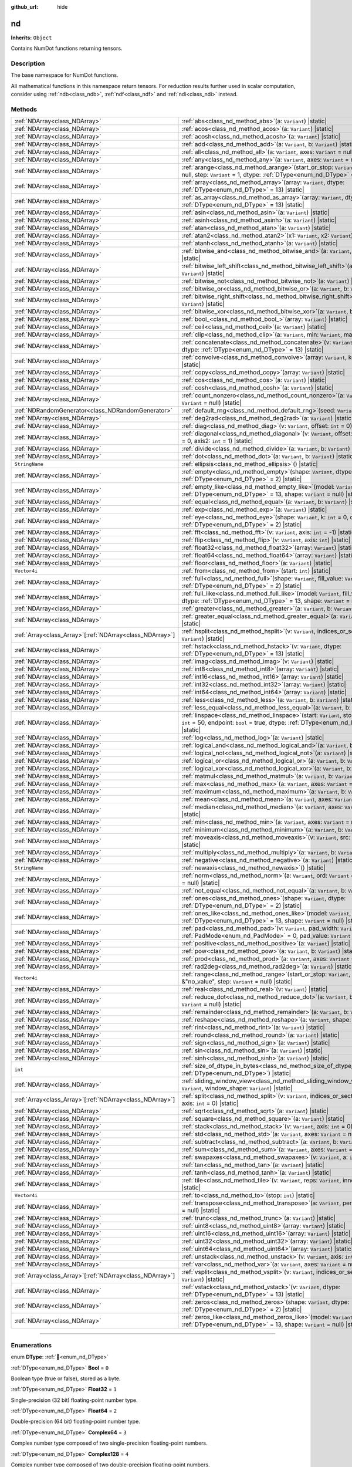 :github_url: hide

.. DO NOT EDIT THIS FILE!!!
.. Generated automatically from Godot engine sources.
.. Generator: https://github.com/godotengine/godot/tree/master/doc/tools/make_rst.py.
.. XML source: https://github.com/godotengine/godot/tree/master/godot/NumDot/doc_classes/nd.xml.

.. _class_nd:

nd
==

**Inherits:** ``Object``

Contains NumDot functions returning tensors.

.. rst-class:: classref-introduction-group

Description
-----------

The base namespace for NumDot functions.

All mathematical functions in this namespace return tensors. For reduction results further used in scalar computation, consider using :ref:`ndb<class_ndb>`, :ref:`ndf<class_ndf>` and :ref:`ndi<class_ndi>` instead.

.. rst-class:: classref-reftable-group

Methods
-------

.. table::
   :widths: auto

   +------------------------------------------------------------+---------------------------------------------------------------------------------------------------------------------------------------------------------------------------------------------+
   | :ref:`NDArray<class_NDArray>`                              | :ref:`abs<class_nd_method_abs>`\ (\ a\: ``Variant``\ ) |static|                                                                                                                             |
   +------------------------------------------------------------+---------------------------------------------------------------------------------------------------------------------------------------------------------------------------------------------+
   | :ref:`NDArray<class_NDArray>`                              | :ref:`acos<class_nd_method_acos>`\ (\ a\: ``Variant``\ ) |static|                                                                                                                           |
   +------------------------------------------------------------+---------------------------------------------------------------------------------------------------------------------------------------------------------------------------------------------+
   | :ref:`NDArray<class_NDArray>`                              | :ref:`acosh<class_nd_method_acosh>`\ (\ a\: ``Variant``\ ) |static|                                                                                                                         |
   +------------------------------------------------------------+---------------------------------------------------------------------------------------------------------------------------------------------------------------------------------------------+
   | :ref:`NDArray<class_NDArray>`                              | :ref:`add<class_nd_method_add>`\ (\ a\: ``Variant``, b\: ``Variant``\ ) |static|                                                                                                            |
   +------------------------------------------------------------+---------------------------------------------------------------------------------------------------------------------------------------------------------------------------------------------+
   | :ref:`NDArray<class_NDArray>`                              | :ref:`all<class_nd_method_all>`\ (\ a\: ``Variant``, axes\: ``Variant`` = null\ ) |static|                                                                                                  |
   +------------------------------------------------------------+---------------------------------------------------------------------------------------------------------------------------------------------------------------------------------------------+
   | :ref:`NDArray<class_NDArray>`                              | :ref:`any<class_nd_method_any>`\ (\ a\: ``Variant``, axes\: ``Variant`` = null\ ) |static|                                                                                                  |
   +------------------------------------------------------------+---------------------------------------------------------------------------------------------------------------------------------------------------------------------------------------------+
   | :ref:`NDArray<class_NDArray>`                              | :ref:`arange<class_nd_method_arange>`\ (\ start_or_stop\: ``Variant``, stop\: ``Variant`` = null, step\: ``Variant`` = 1, dtype\: :ref:`DType<enum_nd_DType>` = 13\ ) |static|              |
   +------------------------------------------------------------+---------------------------------------------------------------------------------------------------------------------------------------------------------------------------------------------+
   | :ref:`NDArray<class_NDArray>`                              | :ref:`array<class_nd_method_array>`\ (\ array\: ``Variant``, dtype\: :ref:`DType<enum_nd_DType>` = 13\ ) |static|                                                                           |
   +------------------------------------------------------------+---------------------------------------------------------------------------------------------------------------------------------------------------------------------------------------------+
   | :ref:`NDArray<class_NDArray>`                              | :ref:`as_array<class_nd_method_as_array>`\ (\ array\: ``Variant``, dtype\: :ref:`DType<enum_nd_DType>` = 13\ ) |static|                                                                     |
   +------------------------------------------------------------+---------------------------------------------------------------------------------------------------------------------------------------------------------------------------------------------+
   | :ref:`NDArray<class_NDArray>`                              | :ref:`asin<class_nd_method_asin>`\ (\ a\: ``Variant``\ ) |static|                                                                                                                           |
   +------------------------------------------------------------+---------------------------------------------------------------------------------------------------------------------------------------------------------------------------------------------+
   | :ref:`NDArray<class_NDArray>`                              | :ref:`asinh<class_nd_method_asinh>`\ (\ a\: ``Variant``\ ) |static|                                                                                                                         |
   +------------------------------------------------------------+---------------------------------------------------------------------------------------------------------------------------------------------------------------------------------------------+
   | :ref:`NDArray<class_NDArray>`                              | :ref:`atan<class_nd_method_atan>`\ (\ a\: ``Variant``\ ) |static|                                                                                                                           |
   +------------------------------------------------------------+---------------------------------------------------------------------------------------------------------------------------------------------------------------------------------------------+
   | :ref:`NDArray<class_NDArray>`                              | :ref:`atan2<class_nd_method_atan2>`\ (\ x1\: ``Variant``, x2\: ``Variant``\ ) |static|                                                                                                      |
   +------------------------------------------------------------+---------------------------------------------------------------------------------------------------------------------------------------------------------------------------------------------+
   | :ref:`NDArray<class_NDArray>`                              | :ref:`atanh<class_nd_method_atanh>`\ (\ a\: ``Variant``\ ) |static|                                                                                                                         |
   +------------------------------------------------------------+---------------------------------------------------------------------------------------------------------------------------------------------------------------------------------------------+
   | :ref:`NDArray<class_NDArray>`                              | :ref:`bitwise_and<class_nd_method_bitwise_and>`\ (\ a\: ``Variant``, b\: ``Variant``\ ) |static|                                                                                            |
   +------------------------------------------------------------+---------------------------------------------------------------------------------------------------------------------------------------------------------------------------------------------+
   | :ref:`NDArray<class_NDArray>`                              | :ref:`bitwise_left_shift<class_nd_method_bitwise_left_shift>`\ (\ a\: ``Variant``, b\: ``Variant``\ ) |static|                                                                              |
   +------------------------------------------------------------+---------------------------------------------------------------------------------------------------------------------------------------------------------------------------------------------+
   | :ref:`NDArray<class_NDArray>`                              | :ref:`bitwise_not<class_nd_method_bitwise_not>`\ (\ a\: ``Variant``\ ) |static|                                                                                                             |
   +------------------------------------------------------------+---------------------------------------------------------------------------------------------------------------------------------------------------------------------------------------------+
   | :ref:`NDArray<class_NDArray>`                              | :ref:`bitwise_or<class_nd_method_bitwise_or>`\ (\ a\: ``Variant``, b\: ``Variant``\ ) |static|                                                                                              |
   +------------------------------------------------------------+---------------------------------------------------------------------------------------------------------------------------------------------------------------------------------------------+
   | :ref:`NDArray<class_NDArray>`                              | :ref:`bitwise_right_shift<class_nd_method_bitwise_right_shift>`\ (\ a\: ``Variant``, b\: ``Variant``\ ) |static|                                                                            |
   +------------------------------------------------------------+---------------------------------------------------------------------------------------------------------------------------------------------------------------------------------------------+
   | :ref:`NDArray<class_NDArray>`                              | :ref:`bitwise_xor<class_nd_method_bitwise_xor>`\ (\ a\: ``Variant``, b\: ``Variant``\ ) |static|                                                                                            |
   +------------------------------------------------------------+---------------------------------------------------------------------------------------------------------------------------------------------------------------------------------------------+
   | :ref:`NDArray<class_NDArray>`                              | :ref:`bool_<class_nd_method_bool_>`\ (\ array\: ``Variant``\ ) |static|                                                                                                                     |
   +------------------------------------------------------------+---------------------------------------------------------------------------------------------------------------------------------------------------------------------------------------------+
   | :ref:`NDArray<class_NDArray>`                              | :ref:`ceil<class_nd_method_ceil>`\ (\ a\: ``Variant``\ ) |static|                                                                                                                           |
   +------------------------------------------------------------+---------------------------------------------------------------------------------------------------------------------------------------------------------------------------------------------+
   | :ref:`NDArray<class_NDArray>`                              | :ref:`clip<class_nd_method_clip>`\ (\ a\: ``Variant``, min\: ``Variant``, max\: ``Variant``\ ) |static|                                                                                     |
   +------------------------------------------------------------+---------------------------------------------------------------------------------------------------------------------------------------------------------------------------------------------+
   | :ref:`NDArray<class_NDArray>`                              | :ref:`concatenate<class_nd_method_concatenate>`\ (\ v\: ``Variant``, axis\: ``int`` = 0, dtype\: :ref:`DType<enum_nd_DType>` = 13\ ) |static|                                               |
   +------------------------------------------------------------+---------------------------------------------------------------------------------------------------------------------------------------------------------------------------------------------+
   | :ref:`NDArray<class_NDArray>`                              | :ref:`convolve<class_nd_method_convolve>`\ (\ array\: ``Variant``, kernel\: ``Variant``\ ) |static|                                                                                         |
   +------------------------------------------------------------+---------------------------------------------------------------------------------------------------------------------------------------------------------------------------------------------+
   | :ref:`NDArray<class_NDArray>`                              | :ref:`copy<class_nd_method_copy>`\ (\ array\: ``Variant``\ ) |static|                                                                                                                       |
   +------------------------------------------------------------+---------------------------------------------------------------------------------------------------------------------------------------------------------------------------------------------+
   | :ref:`NDArray<class_NDArray>`                              | :ref:`cos<class_nd_method_cos>`\ (\ a\: ``Variant``\ ) |static|                                                                                                                             |
   +------------------------------------------------------------+---------------------------------------------------------------------------------------------------------------------------------------------------------------------------------------------+
   | :ref:`NDArray<class_NDArray>`                              | :ref:`cosh<class_nd_method_cosh>`\ (\ a\: ``Variant``\ ) |static|                                                                                                                           |
   +------------------------------------------------------------+---------------------------------------------------------------------------------------------------------------------------------------------------------------------------------------------+
   | :ref:`NDArray<class_NDArray>`                              | :ref:`count_nonzero<class_nd_method_count_nonzero>`\ (\ a\: ``Variant``, axes\: ``Variant`` = null\ ) |static|                                                                              |
   +------------------------------------------------------------+---------------------------------------------------------------------------------------------------------------------------------------------------------------------------------------------+
   | :ref:`NDRandomGenerator<class_NDRandomGenerator>`          | :ref:`default_rng<class_nd_method_default_rng>`\ (\ seed\: ``Variant`` = null\ ) |static|                                                                                                   |
   +------------------------------------------------------------+---------------------------------------------------------------------------------------------------------------------------------------------------------------------------------------------+
   | :ref:`NDArray<class_NDArray>`                              | :ref:`deg2rad<class_nd_method_deg2rad>`\ (\ a\: ``Variant``\ ) |static|                                                                                                                     |
   +------------------------------------------------------------+---------------------------------------------------------------------------------------------------------------------------------------------------------------------------------------------+
   | :ref:`NDArray<class_NDArray>`                              | :ref:`diag<class_nd_method_diag>`\ (\ v\: ``Variant``, offset\: ``int`` = 0\ ) |static|                                                                                                     |
   +------------------------------------------------------------+---------------------------------------------------------------------------------------------------------------------------------------------------------------------------------------------+
   | :ref:`NDArray<class_NDArray>`                              | :ref:`diagonal<class_nd_method_diagonal>`\ (\ v\: ``Variant``, offset\: ``int`` = 0, axis1\: ``int`` = 0, axis2\: ``int`` = 1\ ) |static|                                                   |
   +------------------------------------------------------------+---------------------------------------------------------------------------------------------------------------------------------------------------------------------------------------------+
   | :ref:`NDArray<class_NDArray>`                              | :ref:`divide<class_nd_method_divide>`\ (\ a\: ``Variant``, b\: ``Variant``\ ) |static|                                                                                                      |
   +------------------------------------------------------------+---------------------------------------------------------------------------------------------------------------------------------------------------------------------------------------------+
   | :ref:`NDArray<class_NDArray>`                              | :ref:`dot<class_nd_method_dot>`\ (\ a\: ``Variant``, b\: ``Variant``\ ) |static|                                                                                                            |
   +------------------------------------------------------------+---------------------------------------------------------------------------------------------------------------------------------------------------------------------------------------------+
   | ``StringName``                                             | :ref:`ellipsis<class_nd_method_ellipsis>`\ (\ ) |static|                                                                                                                                    |
   +------------------------------------------------------------+---------------------------------------------------------------------------------------------------------------------------------------------------------------------------------------------+
   | :ref:`NDArray<class_NDArray>`                              | :ref:`empty<class_nd_method_empty>`\ (\ shape\: ``Variant``, dtype\: :ref:`DType<enum_nd_DType>` = 2\ ) |static|                                                                            |
   +------------------------------------------------------------+---------------------------------------------------------------------------------------------------------------------------------------------------------------------------------------------+
   | :ref:`NDArray<class_NDArray>`                              | :ref:`empty_like<class_nd_method_empty_like>`\ (\ model\: ``Variant``, dtype\: :ref:`DType<enum_nd_DType>` = 13, shape\: ``Variant`` = null\ ) |static|                                     |
   +------------------------------------------------------------+---------------------------------------------------------------------------------------------------------------------------------------------------------------------------------------------+
   | :ref:`NDArray<class_NDArray>`                              | :ref:`equal<class_nd_method_equal>`\ (\ a\: ``Variant``, b\: ``Variant``\ ) |static|                                                                                                        |
   +------------------------------------------------------------+---------------------------------------------------------------------------------------------------------------------------------------------------------------------------------------------+
   | :ref:`NDArray<class_NDArray>`                              | :ref:`exp<class_nd_method_exp>`\ (\ a\: ``Variant``\ ) |static|                                                                                                                             |
   +------------------------------------------------------------+---------------------------------------------------------------------------------------------------------------------------------------------------------------------------------------------+
   | :ref:`NDArray<class_NDArray>`                              | :ref:`eye<class_nd_method_eye>`\ (\ shape\: ``Variant``, k\: ``int`` = 0, dtype\: :ref:`DType<enum_nd_DType>` = 2\ ) |static|                                                               |
   +------------------------------------------------------------+---------------------------------------------------------------------------------------------------------------------------------------------------------------------------------------------+
   | :ref:`NDArray<class_NDArray>`                              | :ref:`fft<class_nd_method_fft>`\ (\ v\: ``Variant``, axis\: ``int`` = -1\ ) |static|                                                                                                        |
   +------------------------------------------------------------+---------------------------------------------------------------------------------------------------------------------------------------------------------------------------------------------+
   | :ref:`NDArray<class_NDArray>`                              | :ref:`flip<class_nd_method_flip>`\ (\ v\: ``Variant``, axis\: ``int``\ ) |static|                                                                                                           |
   +------------------------------------------------------------+---------------------------------------------------------------------------------------------------------------------------------------------------------------------------------------------+
   | :ref:`NDArray<class_NDArray>`                              | :ref:`float32<class_nd_method_float32>`\ (\ array\: ``Variant``\ ) |static|                                                                                                                 |
   +------------------------------------------------------------+---------------------------------------------------------------------------------------------------------------------------------------------------------------------------------------------+
   | :ref:`NDArray<class_NDArray>`                              | :ref:`float64<class_nd_method_float64>`\ (\ array\: ``Variant``\ ) |static|                                                                                                                 |
   +------------------------------------------------------------+---------------------------------------------------------------------------------------------------------------------------------------------------------------------------------------------+
   | :ref:`NDArray<class_NDArray>`                              | :ref:`floor<class_nd_method_floor>`\ (\ a\: ``Variant``\ ) |static|                                                                                                                         |
   +------------------------------------------------------------+---------------------------------------------------------------------------------------------------------------------------------------------------------------------------------------------+
   | ``Vector4i``                                               | :ref:`from<class_nd_method_from>`\ (\ start\: ``int``\ ) |static|                                                                                                                           |
   +------------------------------------------------------------+---------------------------------------------------------------------------------------------------------------------------------------------------------------------------------------------+
   | :ref:`NDArray<class_NDArray>`                              | :ref:`full<class_nd_method_full>`\ (\ shape\: ``Variant``, fill_value\: ``Variant``, dtype\: :ref:`DType<enum_nd_DType>` = 2\ ) |static|                                                    |
   +------------------------------------------------------------+---------------------------------------------------------------------------------------------------------------------------------------------------------------------------------------------+
   | :ref:`NDArray<class_NDArray>`                              | :ref:`full_like<class_nd_method_full_like>`\ (\ model\: ``Variant``, fill_value\: ``Variant``, dtype\: :ref:`DType<enum_nd_DType>` = 13, shape\: ``Variant`` = null\ ) |static|             |
   +------------------------------------------------------------+---------------------------------------------------------------------------------------------------------------------------------------------------------------------------------------------+
   | :ref:`NDArray<class_NDArray>`                              | :ref:`greater<class_nd_method_greater>`\ (\ a\: ``Variant``, b\: ``Variant``\ ) |static|                                                                                                    |
   +------------------------------------------------------------+---------------------------------------------------------------------------------------------------------------------------------------------------------------------------------------------+
   | :ref:`NDArray<class_NDArray>`                              | :ref:`greater_equal<class_nd_method_greater_equal>`\ (\ a\: ``Variant``, b\: ``Variant``\ ) |static|                                                                                        |
   +------------------------------------------------------------+---------------------------------------------------------------------------------------------------------------------------------------------------------------------------------------------+
   | :ref:`Array<class_Array>`\[:ref:`NDArray<class_NDArray>`\] | :ref:`hsplit<class_nd_method_hsplit>`\ (\ v\: ``Variant``, indices_or_section_size\: ``Variant``\ ) |static|                                                                                |
   +------------------------------------------------------------+---------------------------------------------------------------------------------------------------------------------------------------------------------------------------------------------+
   | :ref:`NDArray<class_NDArray>`                              | :ref:`hstack<class_nd_method_hstack>`\ (\ v\: ``Variant``, dtype\: :ref:`DType<enum_nd_DType>` = 13\ ) |static|                                                                             |
   +------------------------------------------------------------+---------------------------------------------------------------------------------------------------------------------------------------------------------------------------------------------+
   | :ref:`NDArray<class_NDArray>`                              | :ref:`imag<class_nd_method_imag>`\ (\ v\: ``Variant``\ ) |static|                                                                                                                           |
   +------------------------------------------------------------+---------------------------------------------------------------------------------------------------------------------------------------------------------------------------------------------+
   | :ref:`NDArray<class_NDArray>`                              | :ref:`int8<class_nd_method_int8>`\ (\ array\: ``Variant``\ ) |static|                                                                                                                       |
   +------------------------------------------------------------+---------------------------------------------------------------------------------------------------------------------------------------------------------------------------------------------+
   | :ref:`NDArray<class_NDArray>`                              | :ref:`int16<class_nd_method_int16>`\ (\ array\: ``Variant``\ ) |static|                                                                                                                     |
   +------------------------------------------------------------+---------------------------------------------------------------------------------------------------------------------------------------------------------------------------------------------+
   | :ref:`NDArray<class_NDArray>`                              | :ref:`int32<class_nd_method_int32>`\ (\ array\: ``Variant``\ ) |static|                                                                                                                     |
   +------------------------------------------------------------+---------------------------------------------------------------------------------------------------------------------------------------------------------------------------------------------+
   | :ref:`NDArray<class_NDArray>`                              | :ref:`int64<class_nd_method_int64>`\ (\ array\: ``Variant``\ ) |static|                                                                                                                     |
   +------------------------------------------------------------+---------------------------------------------------------------------------------------------------------------------------------------------------------------------------------------------+
   | :ref:`NDArray<class_NDArray>`                              | :ref:`less<class_nd_method_less>`\ (\ a\: ``Variant``, b\: ``Variant``\ ) |static|                                                                                                          |
   +------------------------------------------------------------+---------------------------------------------------------------------------------------------------------------------------------------------------------------------------------------------+
   | :ref:`NDArray<class_NDArray>`                              | :ref:`less_equal<class_nd_method_less_equal>`\ (\ a\: ``Variant``, b\: ``Variant``\ ) |static|                                                                                              |
   +------------------------------------------------------------+---------------------------------------------------------------------------------------------------------------------------------------------------------------------------------------------+
   | :ref:`NDArray<class_NDArray>`                              | :ref:`linspace<class_nd_method_linspace>`\ (\ start\: ``Variant``, stop\: ``Variant``, num\: ``int`` = 50, endpoint\: ``bool`` = true, dtype\: :ref:`DType<enum_nd_DType>` = 13\ ) |static| |
   +------------------------------------------------------------+---------------------------------------------------------------------------------------------------------------------------------------------------------------------------------------------+
   | :ref:`NDArray<class_NDArray>`                              | :ref:`log<class_nd_method_log>`\ (\ a\: ``Variant``\ ) |static|                                                                                                                             |
   +------------------------------------------------------------+---------------------------------------------------------------------------------------------------------------------------------------------------------------------------------------------+
   | :ref:`NDArray<class_NDArray>`                              | :ref:`logical_and<class_nd_method_logical_and>`\ (\ a\: ``Variant``, b\: ``Variant``\ ) |static|                                                                                            |
   +------------------------------------------------------------+---------------------------------------------------------------------------------------------------------------------------------------------------------------------------------------------+
   | :ref:`NDArray<class_NDArray>`                              | :ref:`logical_not<class_nd_method_logical_not>`\ (\ a\: ``Variant``\ ) |static|                                                                                                             |
   +------------------------------------------------------------+---------------------------------------------------------------------------------------------------------------------------------------------------------------------------------------------+
   | :ref:`NDArray<class_NDArray>`                              | :ref:`logical_or<class_nd_method_logical_or>`\ (\ a\: ``Variant``, b\: ``Variant``\ ) |static|                                                                                              |
   +------------------------------------------------------------+---------------------------------------------------------------------------------------------------------------------------------------------------------------------------------------------+
   | :ref:`NDArray<class_NDArray>`                              | :ref:`logical_xor<class_nd_method_logical_xor>`\ (\ a\: ``Variant``, b\: ``Variant``\ ) |static|                                                                                            |
   +------------------------------------------------------------+---------------------------------------------------------------------------------------------------------------------------------------------------------------------------------------------+
   | :ref:`NDArray<class_NDArray>`                              | :ref:`matmul<class_nd_method_matmul>`\ (\ a\: ``Variant``, b\: ``Variant``\ ) |static|                                                                                                      |
   +------------------------------------------------------------+---------------------------------------------------------------------------------------------------------------------------------------------------------------------------------------------+
   | :ref:`NDArray<class_NDArray>`                              | :ref:`max<class_nd_method_max>`\ (\ a\: ``Variant``, axes\: ``Variant`` = null\ ) |static|                                                                                                  |
   +------------------------------------------------------------+---------------------------------------------------------------------------------------------------------------------------------------------------------------------------------------------+
   | :ref:`NDArray<class_NDArray>`                              | :ref:`maximum<class_nd_method_maximum>`\ (\ a\: ``Variant``, b\: ``Variant``\ ) |static|                                                                                                    |
   +------------------------------------------------------------+---------------------------------------------------------------------------------------------------------------------------------------------------------------------------------------------+
   | :ref:`NDArray<class_NDArray>`                              | :ref:`mean<class_nd_method_mean>`\ (\ a\: ``Variant``, axes\: ``Variant`` = null\ ) |static|                                                                                                |
   +------------------------------------------------------------+---------------------------------------------------------------------------------------------------------------------------------------------------------------------------------------------+
   | :ref:`NDArray<class_NDArray>`                              | :ref:`median<class_nd_method_median>`\ (\ a\: ``Variant``, axes\: ``Variant`` = null\ ) |static|                                                                                            |
   +------------------------------------------------------------+---------------------------------------------------------------------------------------------------------------------------------------------------------------------------------------------+
   | :ref:`NDArray<class_NDArray>`                              | :ref:`min<class_nd_method_min>`\ (\ a\: ``Variant``, axes\: ``Variant`` = null\ ) |static|                                                                                                  |
   +------------------------------------------------------------+---------------------------------------------------------------------------------------------------------------------------------------------------------------------------------------------+
   | :ref:`NDArray<class_NDArray>`                              | :ref:`minimum<class_nd_method_minimum>`\ (\ a\: ``Variant``, b\: ``Variant``\ ) |static|                                                                                                    |
   +------------------------------------------------------------+---------------------------------------------------------------------------------------------------------------------------------------------------------------------------------------------+
   | :ref:`NDArray<class_NDArray>`                              | :ref:`moveaxis<class_nd_method_moveaxis>`\ (\ v\: ``Variant``, src\: ``int``, dst\: ``int``\ ) |static|                                                                                     |
   +------------------------------------------------------------+---------------------------------------------------------------------------------------------------------------------------------------------------------------------------------------------+
   | :ref:`NDArray<class_NDArray>`                              | :ref:`multiply<class_nd_method_multiply>`\ (\ a\: ``Variant``, b\: ``Variant``\ ) |static|                                                                                                  |
   +------------------------------------------------------------+---------------------------------------------------------------------------------------------------------------------------------------------------------------------------------------------+
   | :ref:`NDArray<class_NDArray>`                              | :ref:`negative<class_nd_method_negative>`\ (\ a\: ``Variant``\ ) |static|                                                                                                                   |
   +------------------------------------------------------------+---------------------------------------------------------------------------------------------------------------------------------------------------------------------------------------------+
   | ``StringName``                                             | :ref:`newaxis<class_nd_method_newaxis>`\ (\ ) |static|                                                                                                                                      |
   +------------------------------------------------------------+---------------------------------------------------------------------------------------------------------------------------------------------------------------------------------------------+
   | :ref:`NDArray<class_NDArray>`                              | :ref:`norm<class_nd_method_norm>`\ (\ a\: ``Variant``, ord\: ``Variant`` = 2, axes\: ``Variant`` = null\ ) |static|                                                                         |
   +------------------------------------------------------------+---------------------------------------------------------------------------------------------------------------------------------------------------------------------------------------------+
   | :ref:`NDArray<class_NDArray>`                              | :ref:`not_equal<class_nd_method_not_equal>`\ (\ a\: ``Variant``, b\: ``Variant``\ ) |static|                                                                                                |
   +------------------------------------------------------------+---------------------------------------------------------------------------------------------------------------------------------------------------------------------------------------------+
   | :ref:`NDArray<class_NDArray>`                              | :ref:`ones<class_nd_method_ones>`\ (\ shape\: ``Variant``, dtype\: :ref:`DType<enum_nd_DType>` = 2\ ) |static|                                                                              |
   +------------------------------------------------------------+---------------------------------------------------------------------------------------------------------------------------------------------------------------------------------------------+
   | :ref:`NDArray<class_NDArray>`                              | :ref:`ones_like<class_nd_method_ones_like>`\ (\ model\: ``Variant``, dtype\: :ref:`DType<enum_nd_DType>` = 13, shape\: ``Variant`` = null\ ) |static|                                       |
   +------------------------------------------------------------+---------------------------------------------------------------------------------------------------------------------------------------------------------------------------------------------+
   | :ref:`NDArray<class_NDArray>`                              | :ref:`pad<class_nd_method_pad>`\ (\ v\: ``Variant``, pad_width\: ``Variant``, pad_mode\: :ref:`PadMode<enum_nd_PadMode>` = 0, pad_value\: ``Variant`` = 0\ ) |static|                       |
   +------------------------------------------------------------+---------------------------------------------------------------------------------------------------------------------------------------------------------------------------------------------+
   | :ref:`NDArray<class_NDArray>`                              | :ref:`positive<class_nd_method_positive>`\ (\ a\: ``Variant``\ ) |static|                                                                                                                   |
   +------------------------------------------------------------+---------------------------------------------------------------------------------------------------------------------------------------------------------------------------------------------+
   | :ref:`NDArray<class_NDArray>`                              | :ref:`pow<class_nd_method_pow>`\ (\ a\: ``Variant``, b\: ``Variant``\ ) |static|                                                                                                            |
   +------------------------------------------------------------+---------------------------------------------------------------------------------------------------------------------------------------------------------------------------------------------+
   | :ref:`NDArray<class_NDArray>`                              | :ref:`prod<class_nd_method_prod>`\ (\ a\: ``Variant``, axes\: ``Variant`` = null\ ) |static|                                                                                                |
   +------------------------------------------------------------+---------------------------------------------------------------------------------------------------------------------------------------------------------------------------------------------+
   | :ref:`NDArray<class_NDArray>`                              | :ref:`rad2deg<class_nd_method_rad2deg>`\ (\ a\: ``Variant``\ ) |static|                                                                                                                     |
   +------------------------------------------------------------+---------------------------------------------------------------------------------------------------------------------------------------------------------------------------------------------+
   | ``Vector4i``                                               | :ref:`range<class_nd_method_range>`\ (\ start_or_stop\: ``Variant``, stop\: ``Variant`` = &"no_value", step\: ``Variant`` = null\ ) |static|                                                |
   +------------------------------------------------------------+---------------------------------------------------------------------------------------------------------------------------------------------------------------------------------------------+
   | :ref:`NDArray<class_NDArray>`                              | :ref:`real<class_nd_method_real>`\ (\ v\: ``Variant``\ ) |static|                                                                                                                           |
   +------------------------------------------------------------+---------------------------------------------------------------------------------------------------------------------------------------------------------------------------------------------+
   | :ref:`NDArray<class_NDArray>`                              | :ref:`reduce_dot<class_nd_method_reduce_dot>`\ (\ a\: ``Variant``, b\: ``Variant``, axes\: ``Variant`` = null\ ) |static|                                                                   |
   +------------------------------------------------------------+---------------------------------------------------------------------------------------------------------------------------------------------------------------------------------------------+
   | :ref:`NDArray<class_NDArray>`                              | :ref:`remainder<class_nd_method_remainder>`\ (\ a\: ``Variant``, b\: ``Variant``\ ) |static|                                                                                                |
   +------------------------------------------------------------+---------------------------------------------------------------------------------------------------------------------------------------------------------------------------------------------+
   | :ref:`NDArray<class_NDArray>`                              | :ref:`reshape<class_nd_method_reshape>`\ (\ a\: ``Variant``, shape\: ``Variant``\ ) |static|                                                                                                |
   +------------------------------------------------------------+---------------------------------------------------------------------------------------------------------------------------------------------------------------------------------------------+
   | :ref:`NDArray<class_NDArray>`                              | :ref:`rint<class_nd_method_rint>`\ (\ a\: ``Variant``\ ) |static|                                                                                                                           |
   +------------------------------------------------------------+---------------------------------------------------------------------------------------------------------------------------------------------------------------------------------------------+
   | :ref:`NDArray<class_NDArray>`                              | :ref:`round<class_nd_method_round>`\ (\ a\: ``Variant``\ ) |static|                                                                                                                         |
   +------------------------------------------------------------+---------------------------------------------------------------------------------------------------------------------------------------------------------------------------------------------+
   | :ref:`NDArray<class_NDArray>`                              | :ref:`sign<class_nd_method_sign>`\ (\ a\: ``Variant``\ ) |static|                                                                                                                           |
   +------------------------------------------------------------+---------------------------------------------------------------------------------------------------------------------------------------------------------------------------------------------+
   | :ref:`NDArray<class_NDArray>`                              | :ref:`sin<class_nd_method_sin>`\ (\ a\: ``Variant``\ ) |static|                                                                                                                             |
   +------------------------------------------------------------+---------------------------------------------------------------------------------------------------------------------------------------------------------------------------------------------+
   | :ref:`NDArray<class_NDArray>`                              | :ref:`sinh<class_nd_method_sinh>`\ (\ a\: ``Variant``\ ) |static|                                                                                                                           |
   +------------------------------------------------------------+---------------------------------------------------------------------------------------------------------------------------------------------------------------------------------------------+
   | ``int``                                                    | :ref:`size_of_dtype_in_bytes<class_nd_method_size_of_dtype_in_bytes>`\ (\ dtype\: :ref:`DType<enum_nd_DType>`\ ) |static|                                                                   |
   +------------------------------------------------------------+---------------------------------------------------------------------------------------------------------------------------------------------------------------------------------------------+
   | :ref:`NDArray<class_NDArray>`                              | :ref:`sliding_window_view<class_nd_method_sliding_window_view>`\ (\ array\: ``Variant``, window_shape\: ``Variant``\ ) |static|                                                             |
   +------------------------------------------------------------+---------------------------------------------------------------------------------------------------------------------------------------------------------------------------------------------+
   | :ref:`Array<class_Array>`\[:ref:`NDArray<class_NDArray>`\] | :ref:`split<class_nd_method_split>`\ (\ v\: ``Variant``, indices_or_section_size\: ``Variant``, axis\: ``int`` = 0\ ) |static|                                                              |
   +------------------------------------------------------------+---------------------------------------------------------------------------------------------------------------------------------------------------------------------------------------------+
   | :ref:`NDArray<class_NDArray>`                              | :ref:`sqrt<class_nd_method_sqrt>`\ (\ a\: ``Variant``\ ) |static|                                                                                                                           |
   +------------------------------------------------------------+---------------------------------------------------------------------------------------------------------------------------------------------------------------------------------------------+
   | :ref:`NDArray<class_NDArray>`                              | :ref:`square<class_nd_method_square>`\ (\ a\: ``Variant``\ ) |static|                                                                                                                       |
   +------------------------------------------------------------+---------------------------------------------------------------------------------------------------------------------------------------------------------------------------------------------+
   | :ref:`NDArray<class_NDArray>`                              | :ref:`stack<class_nd_method_stack>`\ (\ v\: ``Variant``, axis\: ``int`` = 0\ ) |static|                                                                                                     |
   +------------------------------------------------------------+---------------------------------------------------------------------------------------------------------------------------------------------------------------------------------------------+
   | :ref:`NDArray<class_NDArray>`                              | :ref:`std<class_nd_method_std>`\ (\ a\: ``Variant``, axes\: ``Variant`` = null\ ) |static|                                                                                                  |
   +------------------------------------------------------------+---------------------------------------------------------------------------------------------------------------------------------------------------------------------------------------------+
   | :ref:`NDArray<class_NDArray>`                              | :ref:`subtract<class_nd_method_subtract>`\ (\ a\: ``Variant``, b\: ``Variant``\ ) |static|                                                                                                  |
   +------------------------------------------------------------+---------------------------------------------------------------------------------------------------------------------------------------------------------------------------------------------+
   | :ref:`NDArray<class_NDArray>`                              | :ref:`sum<class_nd_method_sum>`\ (\ a\: ``Variant``, axes\: ``Variant`` = null\ ) |static|                                                                                                  |
   +------------------------------------------------------------+---------------------------------------------------------------------------------------------------------------------------------------------------------------------------------------------+
   | :ref:`NDArray<class_NDArray>`                              | :ref:`swapaxes<class_nd_method_swapaxes>`\ (\ v\: ``Variant``, a\: ``int``, b\: ``int``\ ) |static|                                                                                         |
   +------------------------------------------------------------+---------------------------------------------------------------------------------------------------------------------------------------------------------------------------------------------+
   | :ref:`NDArray<class_NDArray>`                              | :ref:`tan<class_nd_method_tan>`\ (\ a\: ``Variant``\ ) |static|                                                                                                                             |
   +------------------------------------------------------------+---------------------------------------------------------------------------------------------------------------------------------------------------------------------------------------------+
   | :ref:`NDArray<class_NDArray>`                              | :ref:`tanh<class_nd_method_tanh>`\ (\ a\: ``Variant``\ ) |static|                                                                                                                           |
   +------------------------------------------------------------+---------------------------------------------------------------------------------------------------------------------------------------------------------------------------------------------+
   | :ref:`NDArray<class_NDArray>`                              | :ref:`tile<class_nd_method_tile>`\ (\ v\: ``Variant``, reps\: ``Variant``, inner\: ``bool`` = false\ ) |static|                                                                             |
   +------------------------------------------------------------+---------------------------------------------------------------------------------------------------------------------------------------------------------------------------------------------+
   | ``Vector4i``                                               | :ref:`to<class_nd_method_to>`\ (\ stop\: ``int``\ ) |static|                                                                                                                                |
   +------------------------------------------------------------+---------------------------------------------------------------------------------------------------------------------------------------------------------------------------------------------+
   | :ref:`NDArray<class_NDArray>`                              | :ref:`transpose<class_nd_method_transpose>`\ (\ a\: ``Variant``, permutation\: ``Variant`` = null\ ) |static|                                                                               |
   +------------------------------------------------------------+---------------------------------------------------------------------------------------------------------------------------------------------------------------------------------------------+
   | :ref:`NDArray<class_NDArray>`                              | :ref:`trunc<class_nd_method_trunc>`\ (\ a\: ``Variant``\ ) |static|                                                                                                                         |
   +------------------------------------------------------------+---------------------------------------------------------------------------------------------------------------------------------------------------------------------------------------------+
   | :ref:`NDArray<class_NDArray>`                              | :ref:`uint8<class_nd_method_uint8>`\ (\ array\: ``Variant``\ ) |static|                                                                                                                     |
   +------------------------------------------------------------+---------------------------------------------------------------------------------------------------------------------------------------------------------------------------------------------+
   | :ref:`NDArray<class_NDArray>`                              | :ref:`uint16<class_nd_method_uint16>`\ (\ array\: ``Variant``\ ) |static|                                                                                                                   |
   +------------------------------------------------------------+---------------------------------------------------------------------------------------------------------------------------------------------------------------------------------------------+
   | :ref:`NDArray<class_NDArray>`                              | :ref:`uint32<class_nd_method_uint32>`\ (\ array\: ``Variant``\ ) |static|                                                                                                                   |
   +------------------------------------------------------------+---------------------------------------------------------------------------------------------------------------------------------------------------------------------------------------------+
   | :ref:`NDArray<class_NDArray>`                              | :ref:`uint64<class_nd_method_uint64>`\ (\ array\: ``Variant``\ ) |static|                                                                                                                   |
   +------------------------------------------------------------+---------------------------------------------------------------------------------------------------------------------------------------------------------------------------------------------+
   | :ref:`NDArray<class_NDArray>`                              | :ref:`unstack<class_nd_method_unstack>`\ (\ v\: ``Variant``, axis\: ``int`` = 0\ ) |static|                                                                                                 |
   +------------------------------------------------------------+---------------------------------------------------------------------------------------------------------------------------------------------------------------------------------------------+
   | :ref:`NDArray<class_NDArray>`                              | :ref:`var<class_nd_method_var>`\ (\ a\: ``Variant``, axes\: ``Variant`` = null\ ) |static|                                                                                                  |
   +------------------------------------------------------------+---------------------------------------------------------------------------------------------------------------------------------------------------------------------------------------------+
   | :ref:`Array<class_Array>`\[:ref:`NDArray<class_NDArray>`\] | :ref:`vsplit<class_nd_method_vsplit>`\ (\ v\: ``Variant``, indices_or_section_size\: ``Variant``\ ) |static|                                                                                |
   +------------------------------------------------------------+---------------------------------------------------------------------------------------------------------------------------------------------------------------------------------------------+
   | :ref:`NDArray<class_NDArray>`                              | :ref:`vstack<class_nd_method_vstack>`\ (\ v\: ``Variant``, dtype\: :ref:`DType<enum_nd_DType>` = 13\ ) |static|                                                                             |
   +------------------------------------------------------------+---------------------------------------------------------------------------------------------------------------------------------------------------------------------------------------------+
   | :ref:`NDArray<class_NDArray>`                              | :ref:`zeros<class_nd_method_zeros>`\ (\ shape\: ``Variant``, dtype\: :ref:`DType<enum_nd_DType>` = 2\ ) |static|                                                                            |
   +------------------------------------------------------------+---------------------------------------------------------------------------------------------------------------------------------------------------------------------------------------------+
   | :ref:`NDArray<class_NDArray>`                              | :ref:`zeros_like<class_nd_method_zeros_like>`\ (\ model\: ``Variant``, dtype\: :ref:`DType<enum_nd_DType>` = 13, shape\: ``Variant`` = null\ ) |static|                                     |
   +------------------------------------------------------------+---------------------------------------------------------------------------------------------------------------------------------------------------------------------------------------------+

.. rst-class:: classref-section-separator

----

.. rst-class:: classref-descriptions-group

Enumerations
------------

.. _enum_nd_DType:

.. rst-class:: classref-enumeration

enum **DType**: :ref:`🔗<enum_nd_DType>`

.. _class_nd_constant_Bool:

.. rst-class:: classref-enumeration-constant

:ref:`DType<enum_nd_DType>` **Bool** = ``0``

Boolean type (true or false), stored as a byte.

.. _class_nd_constant_Float32:

.. rst-class:: classref-enumeration-constant

:ref:`DType<enum_nd_DType>` **Float32** = ``1``

Single-precision (32 bit) floating-point number type.

.. _class_nd_constant_Float64:

.. rst-class:: classref-enumeration-constant

:ref:`DType<enum_nd_DType>` **Float64** = ``2``

Double-precision (64 bit) floating-point number type.

.. _class_nd_constant_Complex64:

.. rst-class:: classref-enumeration-constant

:ref:`DType<enum_nd_DType>` **Complex64** = ``3``

Complex number type composed of two single-precision floating-point numbers.

.. _class_nd_constant_Complex128:

.. rst-class:: classref-enumeration-constant

:ref:`DType<enum_nd_DType>` **Complex128** = ``4``

Complex number type composed of two double-precision floating-point numbers.

.. _class_nd_constant_Int8:

.. rst-class:: classref-enumeration-constant

:ref:`DType<enum_nd_DType>` **Int8** = ``5``

Signed integer type with 8 bits.

.. _class_nd_constant_Int16:

.. rst-class:: classref-enumeration-constant

:ref:`DType<enum_nd_DType>` **Int16** = ``6``

Signed integer type with 16 bits.

.. _class_nd_constant_Int32:

.. rst-class:: classref-enumeration-constant

:ref:`DType<enum_nd_DType>` **Int32** = ``7``

Signed integer type with 32 bits.

.. _class_nd_constant_Int64:

.. rst-class:: classref-enumeration-constant

:ref:`DType<enum_nd_DType>` **Int64** = ``8``

Signed integer type with 64 bits.

.. _class_nd_constant_UInt8:

.. rst-class:: classref-enumeration-constant

:ref:`DType<enum_nd_DType>` **UInt8** = ``9``

Unsigned integer type with 8 bits. This dtype cannot express negative values.

.. _class_nd_constant_UInt16:

.. rst-class:: classref-enumeration-constant

:ref:`DType<enum_nd_DType>` **UInt16** = ``10``

Unsigned integer type with 16 bits. This dtype cannot express negative values.

.. _class_nd_constant_UInt32:

.. rst-class:: classref-enumeration-constant

:ref:`DType<enum_nd_DType>` **UInt32** = ``11``

Unsigned integer type with 32 bits. This dtype cannot express negative values.

.. _class_nd_constant_UInt64:

.. rst-class:: classref-enumeration-constant

:ref:`DType<enum_nd_DType>` **UInt64** = ``12``

Unsigned integer type with 64 bits. This dtype cannot express negative values.

.. rst-class:: classref-item-separator

----

.. _enum_nd_PadMode:

.. rst-class:: classref-enumeration

enum **PadMode**: :ref:`🔗<enum_nd_PadMode>`

.. _class_nd_constant_Constant:

.. rst-class:: classref-enumeration-constant

:ref:`PadMode<enum_nd_PadMode>` **Constant** = ``0``

Pads with a constant value, given by pad_value.

.. _class_nd_constant_Symmetric:

.. rst-class:: classref-enumeration-constant

:ref:`PadMode<enum_nd_PadMode>` **Symmetric** = ``1``

Pads with the reflection of the vector mirrored along the edge of the array.

.. _class_nd_constant_Reflect:

.. rst-class:: classref-enumeration-constant

:ref:`PadMode<enum_nd_PadMode>` **Reflect** = ``2``

Pads with the reflection of the vector mirrored on the first and last values of the vector along each axis.

.. _class_nd_constant_Wrap:

.. rst-class:: classref-enumeration-constant

:ref:`PadMode<enum_nd_PadMode>` **Wrap** = ``3``

Pads with the wrap of the vector along the axis. The first values are used to pad the end and the end values are used to pad the beginning.

.. _class_nd_constant_Edge:

.. rst-class:: classref-enumeration-constant

:ref:`PadMode<enum_nd_PadMode>` **Edge** = ``4``

Pads with the edge values of array.

.. rst-class:: classref-section-separator

----

.. rst-class:: classref-descriptions-group

Method Descriptions
-------------------

.. _class_nd_method_abs:

.. rst-class:: classref-method

:ref:`NDArray<class_NDArray>` **abs**\ (\ a\: ``Variant``\ ) |static| :ref:`🔗<class_nd_method_abs>`

Calculate the absolute value element-wise.

.. rst-class:: classref-item-separator

----

.. _class_nd_method_acos:

.. rst-class:: classref-method

:ref:`NDArray<class_NDArray>` **acos**\ (\ a\: ``Variant``\ ) |static| :ref:`🔗<class_nd_method_acos>`

Trigonometric inverse cosine, element-wise.

The inverse of cos so that, if y = cos(x), then x = arccos(y).

.. rst-class:: classref-item-separator

----

.. _class_nd_method_acosh:

.. rst-class:: classref-method

:ref:`NDArray<class_NDArray>` **acosh**\ (\ a\: ``Variant``\ ) |static| :ref:`🔗<class_nd_method_acosh>`

Inverse hyperbolic cosine, element-wise.

.. rst-class:: classref-item-separator

----

.. _class_nd_method_add:

.. rst-class:: classref-method

:ref:`NDArray<class_NDArray>` **add**\ (\ a\: ``Variant``, b\: ``Variant``\ ) |static| :ref:`🔗<class_nd_method_add>`

Add arguments element-wise.

.. rst-class:: classref-item-separator

----

.. _class_nd_method_all:

.. rst-class:: classref-method

:ref:`NDArray<class_NDArray>` **all**\ (\ a\: ``Variant``, axes\: ``Variant`` = null\ ) |static| :ref:`🔗<class_nd_method_all>`

Test whether all array elements along a given axis evaluate to True.

Returns a 0-dimension boolean if axes is null. In that case, :ref:`ndb.all<class_ndb_method_all>` is preferred.

.. rst-class:: classref-item-separator

----

.. _class_nd_method_any:

.. rst-class:: classref-method

:ref:`NDArray<class_NDArray>` **any**\ (\ a\: ``Variant``, axes\: ``Variant`` = null\ ) |static| :ref:`🔗<class_nd_method_any>`

Test whether any array element along a given axis evaluates to True.

Returns a 0-dimension boolean if axes is null. In that case, :ref:`ndb.any<class_ndb_method_any>` is preferred.

.. rst-class:: classref-item-separator

----

.. _class_nd_method_arange:

.. rst-class:: classref-method

:ref:`NDArray<class_NDArray>` **arange**\ (\ start_or_stop\: ``Variant``, stop\: ``Variant`` = null, step\: ``Variant`` = 1, dtype\: :ref:`DType<enum_nd_DType>` = 13\ ) |static| :ref:`🔗<class_nd_method_arange>`

Return evenly spaced values within a given interval.

.. rst-class:: classref-item-separator

----

.. _class_nd_method_array:

.. rst-class:: classref-method

:ref:`NDArray<class_NDArray>` **array**\ (\ array\: ``Variant``, dtype\: :ref:`DType<enum_nd_DType>` = 13\ ) |static| :ref:`🔗<class_nd_method_array>`

Create a new :ref:`NDArray<class_NDArray>` of the given DType from the given data.

If the input is an :ref:`NDArray<class_NDArray>`, it will be copied.

.. rst-class:: classref-item-separator

----

.. _class_nd_method_as_array:

.. rst-class:: classref-method

:ref:`NDArray<class_NDArray>` **as_array**\ (\ array\: ``Variant``, dtype\: :ref:`DType<enum_nd_DType>` = 13\ ) |static| :ref:`🔗<class_nd_method_as_array>`

Convert the input to an array, but avoid copying data if possible.

.. rst-class:: classref-item-separator

----

.. _class_nd_method_asin:

.. rst-class:: classref-method

:ref:`NDArray<class_NDArray>` **asin**\ (\ a\: ``Variant``\ ) |static| :ref:`🔗<class_nd_method_asin>`

Inverse sine, element-wise.

The inverse of sine, so that if y = sin(x) then x = arcsin(y).

.. rst-class:: classref-item-separator

----

.. _class_nd_method_asinh:

.. rst-class:: classref-method

:ref:`NDArray<class_NDArray>` **asinh**\ (\ a\: ``Variant``\ ) |static| :ref:`🔗<class_nd_method_asinh>`

Inverse hyperbolic sine element-wise.

.. rst-class:: classref-item-separator

----

.. _class_nd_method_atan:

.. rst-class:: classref-method

:ref:`NDArray<class_NDArray>` **atan**\ (\ a\: ``Variant``\ ) |static| :ref:`🔗<class_nd_method_atan>`

Trigonometric inverse tangent, element-wise.

The inverse of tan, so that if y = tan(x) then x = arctan(y).

.. rst-class:: classref-item-separator

----

.. _class_nd_method_atan2:

.. rst-class:: classref-method

:ref:`NDArray<class_NDArray>` **atan2**\ (\ x1\: ``Variant``, x2\: ``Variant``\ ) |static| :ref:`🔗<class_nd_method_atan2>`

Element-wise arc tangent of x1/x2 choosing the quadrant correctly.

The quadrant (i.e., branch) is chosen so that arctan2(x1, x2) is the signed angle in radians between the ray ending at the origin and passing through the point (1,0), and the ray ending at the origin and passing through the point (x2, x1). (Note the role reversal: the “y-coordinate” is the first function parameter, the “x-coordinate” is the second.) By IEEE convention, this function is defined for x2 = +/-0 and for either or both of x1 and x2 = +/-inf.

.. rst-class:: classref-item-separator

----

.. _class_nd_method_atanh:

.. rst-class:: classref-method

:ref:`NDArray<class_NDArray>` **atanh**\ (\ a\: ``Variant``\ ) |static| :ref:`🔗<class_nd_method_atanh>`

Inverse hyperbolic tangent element-wise.

.. rst-class:: classref-item-separator

----

.. _class_nd_method_bitwise_and:

.. rst-class:: classref-method

:ref:`NDArray<class_NDArray>` **bitwise_and**\ (\ a\: ``Variant``, b\: ``Variant``\ ) |static| :ref:`🔗<class_nd_method_bitwise_and>`

Compute the bit-wise AND of two arrays element-wise.

.. rst-class:: classref-item-separator

----

.. _class_nd_method_bitwise_left_shift:

.. rst-class:: classref-method

:ref:`NDArray<class_NDArray>` **bitwise_left_shift**\ (\ a\: ``Variant``, b\: ``Variant``\ ) |static| :ref:`🔗<class_nd_method_bitwise_left_shift>`

Shift the bits of an integer to the left.

.. rst-class:: classref-item-separator

----

.. _class_nd_method_bitwise_not:

.. rst-class:: classref-method

:ref:`NDArray<class_NDArray>` **bitwise_not**\ (\ a\: ``Variant``\ ) |static| :ref:`🔗<class_nd_method_bitwise_not>`

Compute bit-wise inversion, or bit-wise NOT, element-wise.

.. rst-class:: classref-item-separator

----

.. _class_nd_method_bitwise_or:

.. rst-class:: classref-method

:ref:`NDArray<class_NDArray>` **bitwise_or**\ (\ a\: ``Variant``, b\: ``Variant``\ ) |static| :ref:`🔗<class_nd_method_bitwise_or>`

Compute the bit-wise OR of two arrays element-wise.

.. rst-class:: classref-item-separator

----

.. _class_nd_method_bitwise_right_shift:

.. rst-class:: classref-method

:ref:`NDArray<class_NDArray>` **bitwise_right_shift**\ (\ a\: ``Variant``, b\: ``Variant``\ ) |static| :ref:`🔗<class_nd_method_bitwise_right_shift>`

Shift the bits of an integer to the right.

.. rst-class:: classref-item-separator

----

.. _class_nd_method_bitwise_xor:

.. rst-class:: classref-method

:ref:`NDArray<class_NDArray>` **bitwise_xor**\ (\ a\: ``Variant``, b\: ``Variant``\ ) |static| :ref:`🔗<class_nd_method_bitwise_xor>`

Compute the bit-wise XOR of two arrays element-wise.

.. rst-class:: classref-item-separator

----

.. _class_nd_method_bool_:

.. rst-class:: classref-method

:ref:`NDArray<class_NDArray>` **bool_**\ (\ array\: ``Variant``\ ) |static| :ref:`🔗<class_nd_method_bool_>`

Convert to a bool dtype tensor.

Equivalent to ``nd.as_array(array, nd.DType.Bool)``.

.. rst-class:: classref-item-separator

----

.. _class_nd_method_ceil:

.. rst-class:: classref-method

:ref:`NDArray<class_NDArray>` **ceil**\ (\ a\: ``Variant``\ ) |static| :ref:`🔗<class_nd_method_ceil>`

Return the ceiling of the input, element-wise.

The ceil of the scalar x is the smallest integer i, such that i >= x.

.. rst-class:: classref-item-separator

----

.. _class_nd_method_clip:

.. rst-class:: classref-method

:ref:`NDArray<class_NDArray>` **clip**\ (\ a\: ``Variant``, min\: ``Variant``, max\: ``Variant``\ ) |static| :ref:`🔗<class_nd_method_clip>`

Clip (limit) the values in an array.

Given an interval, values outside the interval are clipped to the interval edges. For example, if an interval of \[0, 1\] is specified, values smaller than 0 become 0, and values larger than 1 become 1.

Equivalent to but faster than nd.minimum(a_max, nd.maximum(a, a_min)).

No check is performed to ensure a_min < a_max.

.. rst-class:: classref-item-separator

----

.. _class_nd_method_concatenate:

.. rst-class:: classref-method

:ref:`NDArray<class_NDArray>` **concatenate**\ (\ v\: ``Variant``, axis\: ``int`` = 0, dtype\: :ref:`DType<enum_nd_DType>` = 13\ ) |static| :ref:`🔗<class_nd_method_concatenate>`

Join a sequence of arrays along an existing axis.

The arrays must match in dimension except in the axis.

.. rst-class:: classref-item-separator

----

.. _class_nd_method_convolve:

.. rst-class:: classref-method

:ref:`NDArray<class_NDArray>` **convolve**\ (\ array\: ``Variant``, kernel\: ``Variant``\ ) |static| :ref:`🔗<class_nd_method_convolve>`

Convolve two N-dimensional arrays. They are broadcasted against each other in the inner dimensions.

Currently, kernel must be smaller than array in all dimensions.

.. rst-class:: classref-item-separator

----

.. _class_nd_method_copy:

.. rst-class:: classref-method

:ref:`NDArray<class_NDArray>` **copy**\ (\ array\: ``Variant``\ ) |static| :ref:`🔗<class_nd_method_copy>`

Creates a copy of the given array.

.. rst-class:: classref-item-separator

----

.. _class_nd_method_cos:

.. rst-class:: classref-method

:ref:`NDArray<class_NDArray>` **cos**\ (\ a\: ``Variant``\ ) |static| :ref:`🔗<class_nd_method_cos>`

Cosine element-wise.

.. rst-class:: classref-item-separator

----

.. _class_nd_method_cosh:

.. rst-class:: classref-method

:ref:`NDArray<class_NDArray>` **cosh**\ (\ a\: ``Variant``\ ) |static| :ref:`🔗<class_nd_method_cosh>`

Hyperbolic cosine, element-wise.

Equivalent to 0.5 \* (nd.exp(x) + nd.exp(-x)).

.. rst-class:: classref-item-separator

----

.. _class_nd_method_count_nonzero:

.. rst-class:: classref-method

:ref:`NDArray<class_NDArray>` **count_nonzero**\ (\ a\: ``Variant``, axes\: ``Variant`` = null\ ) |static| :ref:`🔗<class_nd_method_count_nonzero>`

Counts the number of non-zero values in the array a along the given axes.

Returns a 0-dimension scalar if axes is null. In that case, consider :ref:`ndi.count_nonzero<class_ndi_method_count_nonzero>`.

.. rst-class:: classref-item-separator

----

.. _class_nd_method_default_rng:

.. rst-class:: classref-method

:ref:`NDRandomGenerator<class_NDRandomGenerator>` **default_rng**\ (\ seed\: ``Variant`` = null\ ) |static| :ref:`🔗<class_nd_method_default_rng>`

Creates a new random number generator (rng) with the default random engine (mt19937).

If no seed is provided, a fresh, unpredictable entropy will be pulled from the OS.

.. rst-class:: classref-item-separator

----

.. _class_nd_method_deg2rad:

.. rst-class:: classref-method

:ref:`NDArray<class_NDArray>` **deg2rad**\ (\ a\: ``Variant``\ ) |static| :ref:`🔗<class_nd_method_deg2rad>`

Convert angles from degrees to radians.

.. rst-class:: classref-item-separator

----

.. _class_nd_method_diag:

.. rst-class:: classref-method

:ref:`NDArray<class_NDArray>` **diag**\ (\ v\: ``Variant``, offset\: ``int`` = 0\ ) |static| :ref:`🔗<class_nd_method_diag>`

This function does one of two things, depending on the dimension of the input array:

1-D: Constructs a square matrix from a k-th diagonal, with all other positions being 0.

2-D: Returns a view of the k-th diagonal, like :ref:`diagonal<class_nd_method_diagonal>`.

.. rst-class:: classref-item-separator

----

.. _class_nd_method_diagonal:

.. rst-class:: classref-method

:ref:`NDArray<class_NDArray>` **diagonal**\ (\ v\: ``Variant``, offset\: ``int`` = 0, axis1\: ``int`` = 0, axis2\: ``int`` = 1\ ) |static| :ref:`🔗<class_nd_method_diagonal>`

Return specified matrix diagonals. This is a view of the given array.

If the array has more than 2 dimensions, the given dimensions are removed, and the new dimension is inserted as the new last (innermost) dimension.

.. rst-class:: classref-item-separator

----

.. _class_nd_method_divide:

.. rst-class:: classref-method

:ref:`NDArray<class_NDArray>` **divide**\ (\ a\: ``Variant``, b\: ``Variant``\ ) |static| :ref:`🔗<class_nd_method_divide>`

Divide arguments element-wise.

.. rst-class:: classref-item-separator

----

.. _class_nd_method_dot:

.. rst-class:: classref-method

:ref:`NDArray<class_NDArray>` **dot**\ (\ a\: ``Variant``, b\: ``Variant``\ ) |static| :ref:`🔗<class_nd_method_dot>`

Dot product of two arrays. Specifically,



If either a or b is 0-D (scalar), it is equivalent to multiply, but using :ref:`multiply<class_nd_method_multiply>` or a \* b is preferred.

If both a and b are 2-D or less, but not 0-D, it is equal to :ref:`matmul<class_nd_method_matmul>`, and using it is preferred.

Otherwise, it would be equivalent to tensordot, but currently fails.

.. rst-class:: classref-item-separator

----

.. _class_nd_method_ellipsis:

.. rst-class:: classref-method

``StringName`` **ellipsis**\ (\ ) |static| :ref:`🔗<class_nd_method_ellipsis>`

An alias for the StringName &"...". In a subscript, this will stand in for omitted dimensions, for example if you want to index the last dimension.

.. rst-class:: classref-item-separator

----

.. _class_nd_method_empty:

.. rst-class:: classref-method

:ref:`NDArray<class_NDArray>` **empty**\ (\ shape\: ``Variant``, dtype\: :ref:`DType<enum_nd_DType>` = 2\ ) |static| :ref:`🔗<class_nd_method_empty>`

Return a new array of given shape and type, without initializing entries.

.. rst-class:: classref-item-separator

----

.. _class_nd_method_empty_like:

.. rst-class:: classref-method

:ref:`NDArray<class_NDArray>` **empty_like**\ (\ model\: ``Variant``, dtype\: :ref:`DType<enum_nd_DType>` = 13, shape\: ``Variant`` = null\ ) |static| :ref:`🔗<class_nd_method_empty_like>`

Return a new array with the same shape and type as a given array.

DType and shape will, if supplied, override the values inferred from the given array.

.. rst-class:: classref-item-separator

----

.. _class_nd_method_equal:

.. rst-class:: classref-method

:ref:`NDArray<class_NDArray>` **equal**\ (\ a\: ``Variant``, b\: ``Variant``\ ) |static| :ref:`🔗<class_nd_method_equal>`

Return (x1 == x2) element-wise.

.. rst-class:: classref-item-separator

----

.. _class_nd_method_exp:

.. rst-class:: classref-method

:ref:`NDArray<class_NDArray>` **exp**\ (\ a\: ``Variant``\ ) |static| :ref:`🔗<class_nd_method_exp>`

Calculate the exponential of all elements in the input array.

.. rst-class:: classref-item-separator

----

.. _class_nd_method_eye:

.. rst-class:: classref-method

:ref:`NDArray<class_NDArray>` **eye**\ (\ shape\: ``Variant``, k\: ``int`` = 0, dtype\: :ref:`DType<enum_nd_DType>` = 2\ ) |static| :ref:`🔗<class_nd_method_eye>`

Return a tensor with ones on the diagonal, and 0 elsewhere. The shape depends on the first parameter:

If an int N is given, an NxN matrix is returned.

Otherwise, the first parameter is interpreted as a shape.

k is the index of the diagonal: 0 (the default) refers to the main diagonal, a positive value refers to an upper diagonal, and a negative value to a lower diagonal.

.. rst-class:: classref-item-separator

----

.. _class_nd_method_fft:

.. rst-class:: classref-method

:ref:`NDArray<class_NDArray>` **fft**\ (\ v\: ``Variant``, axis\: ``int`` = -1\ ) |static| :ref:`🔗<class_nd_method_fft>`

Compute the one-dimensional discrete Fourier Transform.

.. rst-class:: classref-item-separator

----

.. _class_nd_method_flip:

.. rst-class:: classref-method

:ref:`NDArray<class_NDArray>` **flip**\ (\ v\: ``Variant``, axis\: ``int``\ ) |static| :ref:`🔗<class_nd_method_flip>`

Reverse the order of elements in an array along the given axis.

The shape of the array is preserved, but the elements are reordered.

.. rst-class:: classref-item-separator

----

.. _class_nd_method_float32:

.. rst-class:: classref-method

:ref:`NDArray<class_NDArray>` **float32**\ (\ array\: ``Variant``\ ) |static| :ref:`🔗<class_nd_method_float32>`

Convert to a float32 dtype tensor.

Equivalent to ``nd.as_array(array, nd.DType.Float32)``.

.. rst-class:: classref-item-separator

----

.. _class_nd_method_float64:

.. rst-class:: classref-method

:ref:`NDArray<class_NDArray>` **float64**\ (\ array\: ``Variant``\ ) |static| :ref:`🔗<class_nd_method_float64>`

Convert to a float64 dtype tensor.

Equivalent to ``nd.as_array(array, nd.DType.Float64)``.

.. rst-class:: classref-item-separator

----

.. _class_nd_method_floor:

.. rst-class:: classref-method

:ref:`NDArray<class_NDArray>` **floor**\ (\ a\: ``Variant``\ ) |static| :ref:`🔗<class_nd_method_floor>`

Return the floor of the input, element-wise.

The floor of the scalar x is the largest integer i, such that i <= x.

.. rst-class:: classref-item-separator

----

.. _class_nd_method_from:

.. rst-class:: classref-method

``Vector4i`` **from**\ (\ start\: ``int``\ ) |static| :ref:`🔗<class_nd_method_from>`

Create a range that starts at the given index.

.. rst-class:: classref-item-separator

----

.. _class_nd_method_full:

.. rst-class:: classref-method

:ref:`NDArray<class_NDArray>` **full**\ (\ shape\: ``Variant``, fill_value\: ``Variant``, dtype\: :ref:`DType<enum_nd_DType>` = 2\ ) |static| :ref:`🔗<class_nd_method_full>`

Return a new array of given shape and type, filled with fill_value.

.. rst-class:: classref-item-separator

----

.. _class_nd_method_full_like:

.. rst-class:: classref-method

:ref:`NDArray<class_NDArray>` **full_like**\ (\ model\: ``Variant``, fill_value\: ``Variant``, dtype\: :ref:`DType<enum_nd_DType>` = 13, shape\: ``Variant`` = null\ ) |static| :ref:`🔗<class_nd_method_full_like>`

Return a new array with the same shape and type as a given array, filled with the given value.

DType and shape will, if supplied, override the values inferred from the given array.

.. rst-class:: classref-item-separator

----

.. _class_nd_method_greater:

.. rst-class:: classref-method

:ref:`NDArray<class_NDArray>` **greater**\ (\ a\: ``Variant``, b\: ``Variant``\ ) |static| :ref:`🔗<class_nd_method_greater>`

Return (x1 > x2) element-wise.

.. rst-class:: classref-item-separator

----

.. _class_nd_method_greater_equal:

.. rst-class:: classref-method

:ref:`NDArray<class_NDArray>` **greater_equal**\ (\ a\: ``Variant``, b\: ``Variant``\ ) |static| :ref:`🔗<class_nd_method_greater_equal>`

Return (x1 >= x2) element-wise.

.. rst-class:: classref-item-separator

----

.. _class_nd_method_hsplit:

.. rst-class:: classref-method

:ref:`Array<class_Array>`\[:ref:`NDArray<class_NDArray>`\] **hsplit**\ (\ v\: ``Variant``, indices_or_section_size\: ``Variant``\ ) |static| :ref:`🔗<class_nd_method_hsplit>`

Split an array into multiple sub-arrays horizontally (column-wise).

Please refer to :ref:`split<class_nd_method_split>`. hsplit is equivalent to :ref:`split<class_nd_method_split>` with axis=1, the array is always split along the second axis except for 1-D arrays, where it is split at axis=0.

.. rst-class:: classref-item-separator

----

.. _class_nd_method_hstack:

.. rst-class:: classref-method

:ref:`NDArray<class_NDArray>` **hstack**\ (\ v\: ``Variant``, dtype\: :ref:`DType<enum_nd_DType>` = 13\ ) |static| :ref:`🔗<class_nd_method_hstack>`

Stack arrays in sequence horizontally (column wise).

This is equivalent to concatenation along the second axis, except for 1-D arrays where it concatenates along the first axis. Rebuilds arrays divided by hsplit.

This function makes most sense for arrays with up to 3 dimensions. For instance, for pixel-data with a height (first axis), width (second axis), and r/g/b channels (third axis). The functions concatenate, stack and block provide more general stacking and concatenation operations.

.. rst-class:: classref-item-separator

----

.. _class_nd_method_imag:

.. rst-class:: classref-method

:ref:`NDArray<class_NDArray>` **imag**\ (\ v\: ``Variant``\ ) |static| :ref:`🔗<class_nd_method_imag>`

Return the imaginary part of the complex argument.

If the argument is not complex, returns a non-writeable array.

.. rst-class:: classref-item-separator

----

.. _class_nd_method_int8:

.. rst-class:: classref-method

:ref:`NDArray<class_NDArray>` **int8**\ (\ array\: ``Variant``\ ) |static| :ref:`🔗<class_nd_method_int8>`

Convert to an int8 dtype tensor.

Equivalent to ``nd.as_array(array, nd.DType.Int8)``.

.. rst-class:: classref-item-separator

----

.. _class_nd_method_int16:

.. rst-class:: classref-method

:ref:`NDArray<class_NDArray>` **int16**\ (\ array\: ``Variant``\ ) |static| :ref:`🔗<class_nd_method_int16>`

Convert to an int16 dtype tensor.

Equivalent to ``nd.as_array(array, nd.DType.Int16)``.

.. rst-class:: classref-item-separator

----

.. _class_nd_method_int32:

.. rst-class:: classref-method

:ref:`NDArray<class_NDArray>` **int32**\ (\ array\: ``Variant``\ ) |static| :ref:`🔗<class_nd_method_int32>`

Convert to an int32 dtype tensor.

Equivalent to ``nd.as_array(array, nd.DType.Int32)``.

.. rst-class:: classref-item-separator

----

.. _class_nd_method_int64:

.. rst-class:: classref-method

:ref:`NDArray<class_NDArray>` **int64**\ (\ array\: ``Variant``\ ) |static| :ref:`🔗<class_nd_method_int64>`

Convert to an int64 dtype tensor.

Equivalent to ``nd.as_array(array, nd.DType.Int64)``.

.. rst-class:: classref-item-separator

----

.. _class_nd_method_less:

.. rst-class:: classref-method

:ref:`NDArray<class_NDArray>` **less**\ (\ a\: ``Variant``, b\: ``Variant``\ ) |static| :ref:`🔗<class_nd_method_less>`

Return (x1 < x2) element-wise.

.. rst-class:: classref-item-separator

----

.. _class_nd_method_less_equal:

.. rst-class:: classref-method

:ref:`NDArray<class_NDArray>` **less_equal**\ (\ a\: ``Variant``, b\: ``Variant``\ ) |static| :ref:`🔗<class_nd_method_less_equal>`

Return (x1 <= x2) element-wise.

.. rst-class:: classref-item-separator

----

.. _class_nd_method_linspace:

.. rst-class:: classref-method

:ref:`NDArray<class_NDArray>` **linspace**\ (\ start\: ``Variant``, stop\: ``Variant``, num\: ``int`` = 50, endpoint\: ``bool`` = true, dtype\: :ref:`DType<enum_nd_DType>` = 13\ ) |static| :ref:`🔗<class_nd_method_linspace>`

Return evenly spaced numbers over a specified interval.

Returns num evenly spaced samples, calculated over the interval \[start, stop\].

The endpoint of the interval can optionally be excluded.

.. rst-class:: classref-item-separator

----

.. _class_nd_method_log:

.. rst-class:: classref-method

:ref:`NDArray<class_NDArray>` **log**\ (\ a\: ``Variant``\ ) |static| :ref:`🔗<class_nd_method_log>`

Natural logarithm, element-wise.

The natural logarithm log is the inverse of the exponential function, so that log(exp(x)) = x. The natural logarithm is logarithm in base e.

.. rst-class:: classref-item-separator

----

.. _class_nd_method_logical_and:

.. rst-class:: classref-method

:ref:`NDArray<class_NDArray>` **logical_and**\ (\ a\: ``Variant``, b\: ``Variant``\ ) |static| :ref:`🔗<class_nd_method_logical_and>`

Compute the truth value of x1 AND x2 element-wise.

.. rst-class:: classref-item-separator

----

.. _class_nd_method_logical_not:

.. rst-class:: classref-method

:ref:`NDArray<class_NDArray>` **logical_not**\ (\ a\: ``Variant``\ ) |static| :ref:`🔗<class_nd_method_logical_not>`

Compute the truth value of NOT x element-wise.

.. rst-class:: classref-item-separator

----

.. _class_nd_method_logical_or:

.. rst-class:: classref-method

:ref:`NDArray<class_NDArray>` **logical_or**\ (\ a\: ``Variant``, b\: ``Variant``\ ) |static| :ref:`🔗<class_nd_method_logical_or>`

Compute the truth value of x1 OR x2 element-wise.

.. rst-class:: classref-item-separator

----

.. _class_nd_method_logical_xor:

.. rst-class:: classref-method

:ref:`NDArray<class_NDArray>` **logical_xor**\ (\ a\: ``Variant``, b\: ``Variant``\ ) |static| :ref:`🔗<class_nd_method_logical_xor>`

Compute the truth value of x1 XOR x2 element-wise.

Similar to :ref:`not_equal<class_nd_method_not_equal>`, but converts all arguments to boolean before computation.

.. rst-class:: classref-item-separator

----

.. _class_nd_method_matmul:

.. rst-class:: classref-method

:ref:`NDArray<class_NDArray>` **matmul**\ (\ a\: ``Variant``, b\: ``Variant``\ ) |static| :ref:`🔗<class_nd_method_matmul>`

Matrix multiplication of two arrays.

The behavior depends on the arguments in the following way:

If either of the arguments is 0-D, the operation fails.

If both arguments are 2-D they are multiplied like conventional matrices.

If the first argument is 1-D, it is promoted to a matrix by prepending a 1 to its dimensions. After matrix multiplication the prepended 1 is removed.

If the second argument is 1-D, it is promoted to a matrix by appending a 1 to its dimensions. After matrix multiplication the appended 1 is removed.

If either argument is N-D, N > 2, it is treated as a stack of matrices residing in the last two indexes and broadcast accordingly.

.. rst-class:: classref-item-separator

----

.. _class_nd_method_max:

.. rst-class:: classref-method

:ref:`NDArray<class_NDArray>` **max**\ (\ a\: ``Variant``, axes\: ``Variant`` = null\ ) |static| :ref:`🔗<class_nd_method_max>`

Return the maximum of an array or maximum along an axis.

Returns a 0-dimension scalar if axes is null. In that case, consider :ref:`ndf.max<class_ndf_method_max>` or :ref:`ndi.max<class_ndi_method_max>`.

.. rst-class:: classref-item-separator

----

.. _class_nd_method_maximum:

.. rst-class:: classref-method

:ref:`NDArray<class_NDArray>` **maximum**\ (\ a\: ``Variant``, b\: ``Variant``\ ) |static| :ref:`🔗<class_nd_method_maximum>`

Element-wise maximum of array elements.

Compare two arrays and return a new array containing the element-wise maxima. If one of the elements being compared is a NaN, then that element is returned. If both elements are NaNs then the first is returned. The latter distinction is important for complex NaNs, which are defined as at least one of the real or imaginary parts being a NaN. The net effect is that NaNs are propagated.

.. rst-class:: classref-item-separator

----

.. _class_nd_method_mean:

.. rst-class:: classref-method

:ref:`NDArray<class_NDArray>` **mean**\ (\ a\: ``Variant``, axes\: ``Variant`` = null\ ) |static| :ref:`🔗<class_nd_method_mean>`

Compute the arithmetic mean along the specified axis.

Returns a 0-dimension scalar if axes is null. In that case, consider :ref:`ndf.mean<class_ndf_method_mean>`.

.. rst-class:: classref-item-separator

----

.. _class_nd_method_median:

.. rst-class:: classref-method

:ref:`NDArray<class_NDArray>` **median**\ (\ a\: ``Variant``, axes\: ``Variant`` = null\ ) |static| :ref:`🔗<class_nd_method_median>`

Compute the median along the specified axis. The median is the middle value when you sort the values.

Returns a 0-dimension scalar if axes is null. In that case, consider :ref:`ndf.median<class_ndf_method_median>` or :ref:`ndi.median<class_ndi_method_median>`.

.. rst-class:: classref-item-separator

----

.. _class_nd_method_min:

.. rst-class:: classref-method

:ref:`NDArray<class_NDArray>` **min**\ (\ a\: ``Variant``, axes\: ``Variant`` = null\ ) |static| :ref:`🔗<class_nd_method_min>`

Return the minimum of an array or minimum along an axis.

Returns a 0-dimension scalar if axes is null. In that case, consider :ref:`ndf.min<class_ndf_method_min>` or :ref:`ndi.min<class_ndi_method_min>`.

.. rst-class:: classref-item-separator

----

.. _class_nd_method_minimum:

.. rst-class:: classref-method

:ref:`NDArray<class_NDArray>` **minimum**\ (\ a\: ``Variant``, b\: ``Variant``\ ) |static| :ref:`🔗<class_nd_method_minimum>`

Element-wise minimum of array elements.

                Compare two arrays and return a new array containing the element-wise minima. If one of the elements being compared is a NaN, then that element is returned. If both elements are NaNs then the first is returned. The latter distinction is important for complex NaNs, which are defined as at least one of the real or imaginary parts being a NaN. The net effect is that NaNs are propagated.

.. rst-class:: classref-item-separator

----

.. _class_nd_method_moveaxis:

.. rst-class:: classref-method

:ref:`NDArray<class_NDArray>` **moveaxis**\ (\ v\: ``Variant``, src\: ``int``, dst\: ``int``\ ) |static| :ref:`🔗<class_nd_method_moveaxis>`

Move axes of an array to new positions.

Other axes remain in their original order.

.. rst-class:: classref-item-separator

----

.. _class_nd_method_multiply:

.. rst-class:: classref-method

:ref:`NDArray<class_NDArray>` **multiply**\ (\ a\: ``Variant``, b\: ``Variant``\ ) |static| :ref:`🔗<class_nd_method_multiply>`

Multiply arguments element-wise.

.. rst-class:: classref-item-separator

----

.. _class_nd_method_negative:

.. rst-class:: classref-method

:ref:`NDArray<class_NDArray>` **negative**\ (\ a\: ``Variant``\ ) |static| :ref:`🔗<class_nd_method_negative>`

Returns the negative value of the number.

For unsigned types, returns ``MAX - value``.

For non-number types, generates an error.

.. rst-class:: classref-item-separator

----

.. _class_nd_method_newaxis:

.. rst-class:: classref-method

``StringName`` **newaxis**\ (\ ) |static| :ref:`🔗<class_nd_method_newaxis>`

An alias for the StringName &"newaxis". In a subscript, this will add a dimension of size one.

.. rst-class:: classref-item-separator

----

.. _class_nd_method_norm:

.. rst-class:: classref-method

:ref:`NDArray<class_NDArray>` **norm**\ (\ a\: ``Variant``, ord\: ``Variant`` = 2, axes\: ``Variant`` = null\ ) |static| :ref:`🔗<class_nd_method_norm>`

Vector norm.

This function is able to return one of 4 different vector norms, depending on the value of the ord parameter (L0, L1, L2 and LInf).

Returns a 0-dimension scalar if axes is null. In that case, consider :ref:`ndf.norm<class_ndf_method_norm>` or :ref:`ndi.norm<class_ndi_method_norm>`.

.. rst-class:: classref-item-separator

----

.. _class_nd_method_not_equal:

.. rst-class:: classref-method

:ref:`NDArray<class_NDArray>` **not_equal**\ (\ a\: ``Variant``, b\: ``Variant``\ ) |static| :ref:`🔗<class_nd_method_not_equal>`

Return (x1 != x2) element-wise.

.. rst-class:: classref-item-separator

----

.. _class_nd_method_ones:

.. rst-class:: classref-method

:ref:`NDArray<class_NDArray>` **ones**\ (\ shape\: ``Variant``, dtype\: :ref:`DType<enum_nd_DType>` = 2\ ) |static| :ref:`🔗<class_nd_method_ones>`

Return a new array of given shape and type, filled with ones.

.. rst-class:: classref-item-separator

----

.. _class_nd_method_ones_like:

.. rst-class:: classref-method

:ref:`NDArray<class_NDArray>` **ones_like**\ (\ model\: ``Variant``, dtype\: :ref:`DType<enum_nd_DType>` = 13, shape\: ``Variant`` = null\ ) |static| :ref:`🔗<class_nd_method_ones_like>`

Return a new array of ones with the same shape and type as a given array.

DType and shape will, if supplied, override the values inferred from the given array.

.. rst-class:: classref-item-separator

----

.. _class_nd_method_pad:

.. rst-class:: classref-method

:ref:`NDArray<class_NDArray>` **pad**\ (\ v\: ``Variant``, pad_width\: ``Variant``, pad_mode\: :ref:`PadMode<enum_nd_PadMode>` = 0, pad_value\: ``Variant`` = 0\ ) |static| :ref:`🔗<class_nd_method_pad>`

Pad an array.

\ ``pad_width`` can be one of the following:

1. number, shortcut for ``[number, number]``.

2. ``[before, after]``, pads all axes equally.

3. ``[[before_0, after_0], [before_1, after_1], ...]``, pads axes in order.

.. rst-class:: classref-item-separator

----

.. _class_nd_method_positive:

.. rst-class:: classref-method

:ref:`NDArray<class_NDArray>` **positive**\ (\ a\: ``Variant``\ ) |static| :ref:`🔗<class_nd_method_positive>`

For number types, returns a copy of the array.

For non-number types, generates an error.

.. rst-class:: classref-item-separator

----

.. _class_nd_method_pow:

.. rst-class:: classref-method

:ref:`NDArray<class_NDArray>` **pow**\ (\ a\: ``Variant``, b\: ``Variant``\ ) |static| :ref:`🔗<class_nd_method_pow>`

First array elements raised to powers from second array, element-wise.

.. rst-class:: classref-item-separator

----

.. _class_nd_method_prod:

.. rst-class:: classref-method

:ref:`NDArray<class_NDArray>` **prod**\ (\ a\: ``Variant``, axes\: ``Variant`` = null\ ) |static| :ref:`🔗<class_nd_method_prod>`

Return the product of array elements over a given axis.

Returns a 0-dimension scalar if axes is null. In that case, consider :ref:`ndf.prod<class_ndf_method_prod>` or :ref:`ndi.prod<class_ndi_method_prod>`.

.. rst-class:: classref-item-separator

----

.. _class_nd_method_rad2deg:

.. rst-class:: classref-method

:ref:`NDArray<class_NDArray>` **rad2deg**\ (\ a\: ``Variant``\ ) |static| :ref:`🔗<class_nd_method_rad2deg>`

Convert angles from radians to degrees.

.. rst-class:: classref-item-separator

----

.. _class_nd_method_range:

.. rst-class:: classref-method

``Vector4i`` **range**\ (\ start_or_stop\: ``Variant``, stop\: ``Variant`` = &"no_value", step\: ``Variant`` = null\ ) |static| :ref:`🔗<class_nd_method_range>`

Create a range. arange can be called with a varying number of positional arguments:

arange(stop): Values are generated within the half-open interval \[0, stop) (in other words, the interval including start but excluding stop).

arange(start, stop): Values are generated within the half-open interval \[start, stop).

arange(start, stop, step) Values are generated within the half-open interval \[start, stop), with spacing between values given by step.

Note that ranges are represented as Vector4i(mask, start, stop, step).

.. rst-class:: classref-item-separator

----

.. _class_nd_method_real:

.. rst-class:: classref-method

:ref:`NDArray<class_NDArray>` **real**\ (\ v\: ``Variant``\ ) |static| :ref:`🔗<class_nd_method_real>`

Return the real part of the complex argument.

If the argument is not complex, returns the argument.

.. rst-class:: classref-item-separator

----

.. _class_nd_method_reduce_dot:

.. rst-class:: classref-method

:ref:`NDArray<class_NDArray>` **reduce_dot**\ (\ a\: ``Variant``, b\: ``Variant``, axes\: ``Variant`` = null\ ) |static| :ref:`🔗<class_nd_method_reduce_dot>`

Dot product of two arrays along the given axes.

Equivalent to ``nd.sum(nd.multiply(a, b), axes)``.

Returns a 0-dimension scalar if axes is null. In that case, consider :ref:`ndf.reduce_dot<class_ndf_method_reduce_dot>` or :ref:`ndi.reduce_dot<class_ndi_method_reduce_dot>`.

.. rst-class:: classref-item-separator

----

.. _class_nd_method_remainder:

.. rst-class:: classref-method

:ref:`NDArray<class_NDArray>` **remainder**\ (\ a\: ``Variant``, b\: ``Variant``\ ) |static| :ref:`🔗<class_nd_method_remainder>`

Returns the element-wise remainder of division.

Computes the remainder complementary to the floor_divide function. It is equivalent to the modulus operator x1 % x2 and has the same sign as the divisor x2.

.. rst-class:: classref-item-separator

----

.. _class_nd_method_reshape:

.. rst-class:: classref-method

:ref:`NDArray<class_NDArray>` **reshape**\ (\ a\: ``Variant``, shape\: ``Variant``\ ) |static| :ref:`🔗<class_nd_method_reshape>`

Gives a new shape to an array without changing its data.

Up to one element in the new shape can be -1 to infer its size.

.. rst-class:: classref-item-separator

----

.. _class_nd_method_rint:

.. rst-class:: classref-method

:ref:`NDArray<class_NDArray>` **rint**\ (\ a\: ``Variant``\ ) |static| :ref:`🔗<class_nd_method_rint>`

Round elements of the array to the nearest integer.

.. rst-class:: classref-item-separator

----

.. _class_nd_method_round:

.. rst-class:: classref-method

:ref:`NDArray<class_NDArray>` **round**\ (\ a\: ``Variant``\ ) |static| :ref:`🔗<class_nd_method_round>`

Round elements of the array to the nearest integer.

.. rst-class:: classref-item-separator

----

.. _class_nd_method_sign:

.. rst-class:: classref-method

:ref:`NDArray<class_NDArray>` **sign**\ (\ a\: ``Variant``\ ) |static| :ref:`🔗<class_nd_method_sign>`

Returns an element-wise indication of the sign of a number.

The sign function returns -1 if x < 0, 0 if x==0, 1 if x > 0. nan is returned for nan inputs.

.. rst-class:: classref-item-separator

----

.. _class_nd_method_sin:

.. rst-class:: classref-method

:ref:`NDArray<class_NDArray>` **sin**\ (\ a\: ``Variant``\ ) |static| :ref:`🔗<class_nd_method_sin>`

Trigonometric sine, element-wise.

.. rst-class:: classref-item-separator

----

.. _class_nd_method_sinh:

.. rst-class:: classref-method

:ref:`NDArray<class_NDArray>` **sinh**\ (\ a\: ``Variant``\ ) |static| :ref:`🔗<class_nd_method_sinh>`

Hyperbolic sine, element-wise.

Equivalent to 0.5 \* (nd.exp(x) - nd.exp(-x)).

.. rst-class:: classref-item-separator

----

.. _class_nd_method_size_of_dtype_in_bytes:

.. rst-class:: classref-method

``int`` **size_of_dtype_in_bytes**\ (\ dtype\: :ref:`DType<enum_nd_DType>`\ ) |static| :ref:`🔗<class_nd_method_size_of_dtype_in_bytes>`

Size of a single element of an array using the dtype.

.. rst-class:: classref-item-separator

----

.. _class_nd_method_sliding_window_view:

.. rst-class:: classref-method

:ref:`NDArray<class_NDArray>` **sliding_window_view**\ (\ array\: ``Variant``, window_shape\: ``Variant``\ ) |static| :ref:`🔗<class_nd_method_sliding_window_view>`

Create a sliding window view into the array with the given window shape.

Also known as rolling or moving window, the window slides across all dimensions of the array and extracts subsets of the array at all window positions.

.. rst-class:: classref-item-separator

----

.. _class_nd_method_split:

.. rst-class:: classref-method

:ref:`Array<class_Array>`\[:ref:`NDArray<class_NDArray>`\] **split**\ (\ v\: ``Variant``, indices_or_section_size\: ``Variant``, axis\: ``int`` = 0\ ) |static| :ref:`🔗<class_nd_method_split>`

Split an array into multiple sub-arrays as views into v.

This can be regarded as the opposite of :ref:`concatenate<class_nd_method_concatenate>`.

\ ``indices_or_section_size`` must be either:

An integer that the array can be evenly divided into.

A list of sorted indices to split the array at.

.. rst-class:: classref-item-separator

----

.. _class_nd_method_sqrt:

.. rst-class:: classref-method

:ref:`NDArray<class_NDArray>` **sqrt**\ (\ a\: ``Variant``\ ) |static| :ref:`🔗<class_nd_method_sqrt>`

Return the non-negative square-root of an array, element-wise.

.. rst-class:: classref-item-separator

----

.. _class_nd_method_square:

.. rst-class:: classref-method

:ref:`NDArray<class_NDArray>` **square**\ (\ a\: ``Variant``\ ) |static| :ref:`🔗<class_nd_method_square>`

Return the element-wise square of the input.

.. rst-class:: classref-item-separator

----

.. _class_nd_method_stack:

.. rst-class:: classref-method

:ref:`NDArray<class_NDArray>` **stack**\ (\ v\: ``Variant``, axis\: ``int`` = 0\ ) |static| :ref:`🔗<class_nd_method_stack>`

Join a sequence of arrays along a new axis.

The axis parameter specifies the index of the new axis in the dimensions of the result. For example, if axis=0 it will be the first dimension and if axis=-1 it will be the last dimension.

Equivalent to ``nd.moveaxis(nd.array(v), 0, axis)``.

.. rst-class:: classref-item-separator

----

.. _class_nd_method_std:

.. rst-class:: classref-method

:ref:`NDArray<class_NDArray>` **std**\ (\ a\: ``Variant``, axes\: ``Variant`` = null\ ) |static| :ref:`🔗<class_nd_method_std>`

Compute the standard deviation along the specified axis.

Returns the standard deviation, a measure of the spread of a distribution, of the array elements. The standard deviation is computed for the flattened array by default, otherwise over the specified axis.

Returns a 0-dimension scalar if axes is null. In that case, consider :ref:`ndf.std<class_ndf_method_std>`.

.. rst-class:: classref-item-separator

----

.. _class_nd_method_subtract:

.. rst-class:: classref-method

:ref:`NDArray<class_NDArray>` **subtract**\ (\ a\: ``Variant``, b\: ``Variant``\ ) |static| :ref:`🔗<class_nd_method_subtract>`

Subtract arguments, element-wise.

.. rst-class:: classref-item-separator

----

.. _class_nd_method_sum:

.. rst-class:: classref-method

:ref:`NDArray<class_NDArray>` **sum**\ (\ a\: ``Variant``, axes\: ``Variant`` = null\ ) |static| :ref:`🔗<class_nd_method_sum>`

Sum of array elements over a given axis.

Returns a 0-dimension scalar if axes is null. In that case, consider :ref:`ndf.sum<class_ndf_method_sum>` or :ref:`ndi.sum<class_ndi_method_sum>`.

.. rst-class:: classref-item-separator

----

.. _class_nd_method_swapaxes:

.. rst-class:: classref-method

:ref:`NDArray<class_NDArray>` **swapaxes**\ (\ v\: ``Variant``, a\: ``int``, b\: ``int``\ ) |static| :ref:`🔗<class_nd_method_swapaxes>`

Interchange two axes of an array.

.. rst-class:: classref-item-separator

----

.. _class_nd_method_tan:

.. rst-class:: classref-method

:ref:`NDArray<class_NDArray>` **tan**\ (\ a\: ``Variant``\ ) |static| :ref:`🔗<class_nd_method_tan>`

Compute tangent element-wise.

Equivalent to nd.sin(x) / nd.cos(x) element-wise.

.. rst-class:: classref-item-separator

----

.. _class_nd_method_tanh:

.. rst-class:: classref-method

:ref:`NDArray<class_NDArray>` **tanh**\ (\ a\: ``Variant``\ ) |static| :ref:`🔗<class_nd_method_tanh>`

Compute hyperbolic tangent element-wise.

Equivalent to nd.sinh(x) / nd.cosh(x).

.. rst-class:: classref-item-separator

----

.. _class_nd_method_tile:

.. rst-class:: classref-method

:ref:`NDArray<class_NDArray>` **tile**\ (\ v\: ``Variant``, reps\: ``Variant``, inner\: ``bool`` = false\ ) |static| :ref:`🔗<class_nd_method_tile>`

Construct an array by repeating v the number of times given by reps.

If reps has length d, the result will have dimension of max(d, v.ndim).

The repetitions will be applied from the innermost dimensions outwards.

If v.ndim > d, the outermost dimensions will remain unchanged.

If v.ndim < d, the array is broadcast with leading new axes.

When ``inner``\ =true, elements will repeat individually rather than element groups repeating.

.. rst-class:: classref-item-separator

----

.. _class_nd_method_to:

.. rst-class:: classref-method

``Vector4i`` **to**\ (\ stop\: ``int``\ ) |static| :ref:`🔗<class_nd_method_to>`

Create a range that starts at 0, and stops at the given index (exclusive).

.. rst-class:: classref-item-separator

----

.. _class_nd_method_transpose:

.. rst-class:: classref-method

:ref:`NDArray<class_NDArray>` **transpose**\ (\ a\: ``Variant``, permutation\: ``Variant`` = null\ ) |static| :ref:`🔗<class_nd_method_transpose>`

Returns an array with axes transposed.

If ``permutation`` is not given, reverses the order of the axes.

.. rst-class:: classref-item-separator

----

.. _class_nd_method_trunc:

.. rst-class:: classref-method

:ref:`NDArray<class_NDArray>` **trunc**\ (\ a\: ``Variant``\ ) |static| :ref:`🔗<class_nd_method_trunc>`

Return the truncated value of the input, element-wise.

The truncated value of the scalar x is the nearest integer i which is closer to zero than x is. In short, the fractional part of the signed number x is discarded.

.. rst-class:: classref-item-separator

----

.. _class_nd_method_uint8:

.. rst-class:: classref-method

:ref:`NDArray<class_NDArray>` **uint8**\ (\ array\: ``Variant``\ ) |static| :ref:`🔗<class_nd_method_uint8>`

Convert to a uint8 dtype tensor.

Equivalent to ``nd.as_array(array, nd.DType.UInt8)``.

.. rst-class:: classref-item-separator

----

.. _class_nd_method_uint16:

.. rst-class:: classref-method

:ref:`NDArray<class_NDArray>` **uint16**\ (\ array\: ``Variant``\ ) |static| :ref:`🔗<class_nd_method_uint16>`

Convert to a uint16 dtype tensor.

Equivalent to ``nd.as_array(array, nd.DType.UInt16)``.

.. rst-class:: classref-item-separator

----

.. _class_nd_method_uint32:

.. rst-class:: classref-method

:ref:`NDArray<class_NDArray>` **uint32**\ (\ array\: ``Variant``\ ) |static| :ref:`🔗<class_nd_method_uint32>`

Convert to a uint32 dtype tensor.

Equivalent to ``nd.as_array(array, nd.DType.UInt32)``.

.. rst-class:: classref-item-separator

----

.. _class_nd_method_uint64:

.. rst-class:: classref-method

:ref:`NDArray<class_NDArray>` **uint64**\ (\ array\: ``Variant``\ ) |static| :ref:`🔗<class_nd_method_uint64>`

Convert to a uint64 dtype tensor.

Equivalent to ``nd.as_array(array, nd.DType.UInt64)``.

.. rst-class:: classref-item-separator

----

.. _class_nd_method_unstack:

.. rst-class:: classref-method

:ref:`NDArray<class_NDArray>` **unstack**\ (\ v\: ``Variant``, axis\: ``int`` = 0\ ) |static| :ref:`🔗<class_nd_method_unstack>`

Unpacks the given dimension of a rank-R tensor into a sequence of R-1 tensors. Opposite of :ref:`stack<class_nd_method_stack>`.

Equivalent to ``nd.moveaxis(array, axis, 0)``.

.. rst-class:: classref-item-separator

----

.. _class_nd_method_var:

.. rst-class:: classref-method

:ref:`NDArray<class_NDArray>` **var**\ (\ a\: ``Variant``, axes\: ``Variant`` = null\ ) |static| :ref:`🔗<class_nd_method_var>`

Compute the variance along the specified axis.

Returns the variance of the array elements, a measure of the spread of a distribution. The variance is computed for the flattened array by default, otherwise over the specified axis.

Returns a 0-dimension scalar if axes is null. In that case, consider :ref:`ndf.var<class_ndf_method_var>`.

.. rst-class:: classref-item-separator

----

.. _class_nd_method_vsplit:

.. rst-class:: classref-method

:ref:`Array<class_Array>`\[:ref:`NDArray<class_NDArray>`\] **vsplit**\ (\ v\: ``Variant``, indices_or_section_size\: ``Variant``\ ) |static| :ref:`🔗<class_nd_method_vsplit>`

Split an array into multiple sub-arrays vertically (row-wise).

Please refer to :ref:`split<class_nd_method_split>`. vsplit is equivalent to split with axis=0 (default), the array is always split along the first axis regardless of the array dimension.

.. rst-class:: classref-item-separator

----

.. _class_nd_method_vstack:

.. rst-class:: classref-method

:ref:`NDArray<class_NDArray>` **vstack**\ (\ v\: ``Variant``, dtype\: :ref:`DType<enum_nd_DType>` = 13\ ) |static| :ref:`🔗<class_nd_method_vstack>`

Stack arrays in sequence vertically (row wise).

This is equivalent to concatenation along the first axis after 1-D arrays of shape (N,) have been reshaped to (1,N). Rebuilds arrays divided by vsplit.

This function makes most sense for arrays with up to 3 dimensions. For instance, for pixel-data with a height (first axis), width (second axis), and r/g/b channels (third axis). The functions concatenate, stack and block provide more general stacking and concatenation operations.

.. rst-class:: classref-item-separator

----

.. _class_nd_method_zeros:

.. rst-class:: classref-method

:ref:`NDArray<class_NDArray>` **zeros**\ (\ shape\: ``Variant``, dtype\: :ref:`DType<enum_nd_DType>` = 2\ ) |static| :ref:`🔗<class_nd_method_zeros>`

Return a new array of given shape and type, filled with zeros.

.. rst-class:: classref-item-separator

----

.. _class_nd_method_zeros_like:

.. rst-class:: classref-method

:ref:`NDArray<class_NDArray>` **zeros_like**\ (\ model\: ``Variant``, dtype\: :ref:`DType<enum_nd_DType>` = 13, shape\: ``Variant`` = null\ ) |static| :ref:`🔗<class_nd_method_zeros_like>`

Return a new array of ones with the same shape and type as a given array.

DType and shape will, if supplied, override the values inferred from the given array.

.. |virtual| replace:: :abbr:`virtual (This method should typically be overridden by the user to have any effect.)`
.. |const| replace:: :abbr:`const (This method has no side effects. It doesn't modify any of the instance's member variables.)`
.. |vararg| replace:: :abbr:`vararg (This method accepts any number of arguments after the ones described here.)`
.. |constructor| replace:: :abbr:`constructor (This method is used to construct a type.)`
.. |static| replace:: :abbr:`static (This method doesn't need an instance to be called, so it can be called directly using the class name.)`
.. |operator| replace:: :abbr:`operator (This method describes a valid operator to use with this type as left-hand operand.)`
.. |bitfield| replace:: :abbr:`BitField (This value is an integer composed as a bitmask of the following flags.)`
.. |void| replace:: :abbr:`void (No return value.)`
